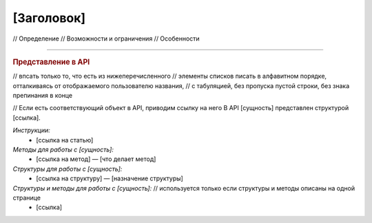 [Заголовок]
===========

// Определение
// Возможности и ограничения
// Особенности


----

.. rubric:: Представление в API

// впсать только то, что есть из нижеперечисленного
// элементы списков писать в алфавитном порядке, отталкиваясь от отображаемого пользователю названия,
// с табуляцией, без пропуска пустой строки, без знака препинания в конце

// Если есть соответствующий объект в API, приводим ссылку на него
В API [сущность] представлен структурой [ссылка].

*Инструкции:*
	- [ссылка на статью]

*Методы для работы с [сущность]:*
	- [ссылка на метод] — [что делает метод]

*Структуры для работы с [сущность]:*
	- [ссылка на структуру] — [назначение структуры]

*Структуры и методы для работы с [сущность]:* // используется только если структуры и методы описаны на одной странице
	- [ссылка]